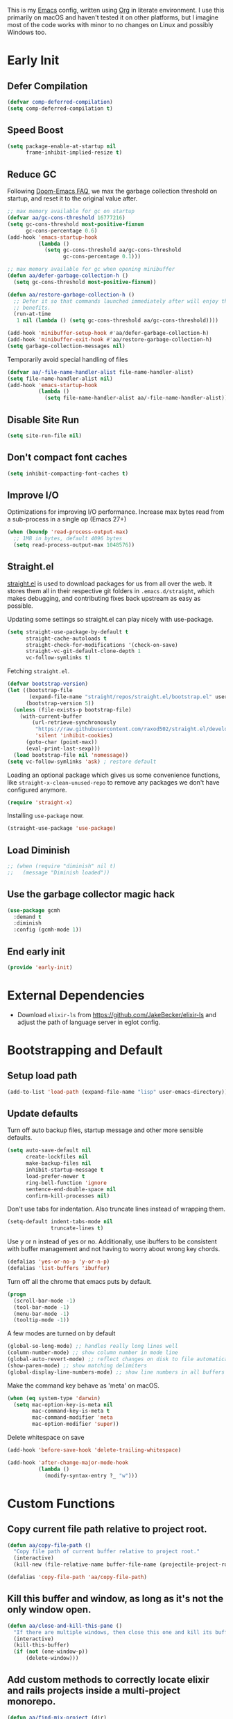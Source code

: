 #+AUTHOR: Akash Agrawal
#+EMAIL: akagr@outlook.com
#+PROPERTY: header-args :results silent :tangle "./init.el"
#+STARTUP: content
#+babel: :cache yes

This is my [[https://www.gnu.org/software/emacs/][Emacs]] config, written using [[https://orgmode.org][Org]] in literate environment. I use this primarily on macOS and haven't tested it on other platforms, but I imagine most of the code works with minor to no changes on Linux and possibly Windows too.

* Early Init
:properties:
:header-args+: :tangle "./early-init.el"
:end:

** Defer Compilation
#+BEGIN_SRC emacs-lisp
  (defvar comp-deferred-compilation)
  (setq comp-deferred-compilation t)
#+END_SRC

** Speed Boost
#+BEGIN_SRC emacs-lisp
  (setq package-enable-at-startup nil
        frame-inhibit-implied-resize t)
#+END_SRC

** Reduce GC
Following [[https://github.com/hlissner/doom-emacs/blob/develop/docs/faq.org#how-does-doom-start-up-so-quickly][Doom-Emacs FAQ]], we max the garbage collection threshold on startup, and reset it to the original value after.
#+BEGIN_SRC emacs-lisp
  ;; max memory available for gc on startup
  (defvar aa/gc-cons-threshold 16777216)
  (setq gc-cons-threshold most-positive-fixnum
        gc-cons-percentage 0.6)
  (add-hook 'emacs-startup-hook
            (lambda ()
              (setq gc-cons-threshold aa/gc-cons-threshold
                    gc-cons-percentage 0.1)))

  ;; max memory available for gc when opening minibuffer
  (defun aa/defer-garbage-collection-h ()
    (setq gc-cons-threshold most-positive-fixnum))

  (defun aa/restore-garbage-collection-h ()
    ;; Defer it so that commands launched immediately after will enjoy the
    ;; benefits.
    (run-at-time
     1 nil (lambda () (setq gc-cons-threshold aa/gc-cons-threshold))))

  (add-hook 'minibuffer-setup-hook #'aa/defer-garbage-collection-h)
  (add-hook 'minibuffer-exit-hook #'aa/restore-garbage-collection-h)
  (setq garbage-collection-messages nil)
#+END_SRC

Temporarily avoid special handling of files
#+BEGIN_SRC emacs-lisp
  (defvar aa/-file-name-handler-alist file-name-handler-alist)
  (setq file-name-handler-alist nil)
  (add-hook 'emacs-startup-hook
            (lambda ()
              (setq file-name-handler-alist aa/-file-name-handler-alist)))
#+END_SRC

** Disable Site Run
#+BEGIN_SRC emacs-lisp
  (setq site-run-file nil)
#+END_SRC

** Don't compact font caches
#+BEGIN_SRC emacs-lisp
  (setq inhibit-compacting-font-caches t)
#+END_SRC

** Improve I/O
Optimizations for improving I/O performance. Increase max bytes read from a sub-process in a single op (Emacs 27+)
#+BEGIN_SRC emacs-lisp
  (when (boundp 'read-process-output-max)
    ;; 1MB in bytes, default 4096 bytes
    (setq read-process-output-max 1048576))
#+END_SRC

** Straight.el
[[https://github.com/raxod502/straight.el][straight.el]] is used to download packages for us from all over the web. It stores them all in their respective git folders in =.emacs.d/straight=, which makes debugging, and contributing fixes back upstream as easy as possible.

Updating some settings so straight.el can play nicely with use-package.
#+BEGIN_SRC emacs-lisp
  (setq straight-use-package-by-default t
        straight-cache-autoloads t
        straight-check-for-modifications '(check-on-save)
        straight-vc-git-default-clone-depth 1
        vc-follow-symlinks t)
#+END_SRC

Fetching =straight.el=.
#+BEGIN_SRC emacs-lisp
  (defvar bootstrap-version)
  (let ((bootstrap-file
         (expand-file-name "straight/repos/straight.el/bootstrap.el" user-emacs-directory))
        (bootstrap-version 5))
    (unless (file-exists-p bootstrap-file)
      (with-current-buffer
          (url-retrieve-synchronously
           "https://raw.githubusercontent.com/raxod502/straight.el/develop/install.el"
           'silent 'inhibit-cookies)
        (goto-char (point-max))
        (eval-print-last-sexp)))
    (load bootstrap-file nil 'nomessage))
  (setq vc-follow-symlinks 'ask) ; restore default
#+END_SRC

Loading an optional package which gives us some convenience functions, like ~straight-x-clean-unused-repo~ to remove any packages we don't have configured anymore.
#+begin_src emacs-lisp
  (require 'straight-x)
#+end_src

Installing =use-package= now.
#+BEGIN_SRC emacs-lisp
  (straight-use-package 'use-package)
#+END_SRC

** Load Diminish
#+BEGIN_SRC emacs-lisp
  ;; (when (require "diminish" nil t)
  ;;   (message "Diminish loaded"))
#+END_SRC
** Use the garbage collector magic hack
#+begin_src emacs-lisp
  (use-package gcmh
    :demand t
    :diminish
    :config (gcmh-mode 1))
  #+end_src
** End early init
#+BEGIN_SRC emacs-lisp
  (provide 'early-init)
#+END_SRC

* External Dependencies

- Download ~elixir-ls~ from https://github.com/JakeBecker/elixir-ls and adjust the path of language server in eglot config.

* Bootstrapping and Default

** Setup load path
#+BEGIN_SRC emacs-lisp
  (add-to-list 'load-path (expand-file-name "lisp" user-emacs-directory))
#+END_SRC

** Update defaults
Turn off auto backup files, startup message and other more sensible defaults.
#+BEGIN_SRC emacs-lisp
  (setq auto-save-default nil
        create-lockfiles nil
        make-backup-files nil
        inhibit-startup-message t
        load-prefer-newer t
        ring-bell-function 'ignore
        sentence-end-double-space nil
        confirm-kill-processes nil)
#+END_SRC

Don't use tabs for indentation. Also truncate lines instead of wrapping them.
#+BEGIN_SRC emacs-lisp
  (setq-default indent-tabs-mode nil
                truncate-lines t)
#+END_SRC

Use y or n instead of yes or no. Additionally, use ibuffers to be consistent with buffer management and not having to worry about wrong key chords.
#+BEGIN_SRC emacs-lisp
  (defalias 'yes-or-no-p 'y-or-n-p)
  (defalias 'list-buffers 'ibuffer)
#+END_SRC

Turn off all the chrome that emacs puts by default.
#+BEGIN_SRC emacs-lisp
  (progn
    (scroll-bar-mode -1)
    (tool-bar-mode -1)
    (menu-bar-mode -1)
    (tooltip-mode -1))
#+END_SRC

A few modes are turned on by default
#+BEGIN_SRC emacs-lisp
  (global-so-long-mode) ;; handles really long lines well
  (column-number-mode) ;; show column number in mode line
  (global-auto-revert-mode) ;; reflect changes on disk to file automatically
  (show-paren-mode) ;; show matching delimiters
  (global-display-line-numbers-mode) ;; show line numbers in all buffers
#+END_SRC

Make the command key behave as 'meta' on macOS.
#+BEGIN_SRC emacs-lisp
  (when (eq system-type 'darwin)
    (setq mac-option-key-is-meta nil
          mac-command-key-is-meta t
          mac-command-modifier 'meta
          mac-option-modifier 'super))
#+END_SRC

Delete whitespace on save
#+BEGIN_SRC emacs-lisp
  (add-hook 'before-save-hook 'delete-trailing-whitespace)
#+END_SRC

#+BEGIN_SRC emacs-lisp
  (add-hook 'after-change-major-mode-hook
            (lambda ()
              (modify-syntax-entry ?_ "w")))
#+END_SRC

* Custom Functions

** Copy current file path relative to project root.
#+BEGIN_SRC emacs-lisp
  (defun aa/copy-file-path ()
    "Copy file path of current buffer relative to project root."
    (interactive)
    (kill-new (file-relative-name buffer-file-name (projectile-project-root))))

  (defalias 'copy-file-path 'aa/copy-file-path)
#+END_SRC

** Kill this buffer and window, as long as it's not the only window open.
#+begin_src emacs-lisp
  (defun aa/close-and-kill-this-pane ()
    "If there are multiple windows, then close this one and kill its buffer"
    (interactive)
    (kill-this-buffer)
    (if (not (one-window-p))
        (delete-window)))
#+end_src

** Add custom methods to correctly locate elixir and rails projects inside a multi-project monorepo.
#+BEGIN_SRC emacs-lisp
  (defun aa/find-mix-project (dir)
    "Try to locate a Elixir project root by 'mix.exs' above DIR."
    (let ((mix_root (locate-dominating-file dir "mix.exs")))
      (message "Found Elixir project root in '%s' starting from '%s'" mix_root dir)
      (if (stringp mix_root) `(transient . ,mix_root) nil)))

  (defun aa/find-rails-project (dir)
    "Try to locate a Rails project root by 'Gemfile' above DIR."
    (let ((rails_root (locate-dominating-file dir "Gemfile")))
      (message "Found Rails project root in '%s' starting from '%s'" rails_root dir)
      (if (stringp rails_root) `(transient . ,rails_root) nil)))
#+END_SRC

** Print emacs startup time
#+BEGIN_SRC emacs-lisp
  (defun aa/print-startup-time ()
    "Log emacs startup time"
    (interactive)
    (message "Emacs started in %s with %d garbage collections."
             (format
              "%.2f seconds"
              (float-time
               (time-subtract after-init-time before-init-time)))
             gcs-done))
#+END_SRC

** Convert strings to dash case
#+BEGIN_SRC emacs-lisp
  (defun aa/dashcase (str)
    "Converts a string to dash case.

     Example:
     (aa/dashcase \"Hello World\")
     => \"hello-world\" "
    (let ((down (downcase str)))
      (replace-regexp-in-string "\\([^A-Za-z]\\)" "-" down)))
#+END_SRC
* Support Packages

Loading emacs from finder or spotlight causes it to not load many environment variables. This package fixes it.
#+BEGIN_SRC emacs-lisp
  (use-package exec-path-from-shell
    :config
    (exec-path-from-shell-initialize))
#+END_SRC

Various packages that are used by numerous other packages.
+ `which-key` allows using keybindings interactively. For example, if `<leader>gs` is mapped to `magit-status`, and I press only `<leader>g`, it'll show all the keys and commands that are valid follows.
#+BEGIN_SRC emacs-lisp
  (use-package which-key
    :diminish
    :config
    (which-key-mode)
    (which-key-setup-side-window-bottom)
    :custom (which-key-idle-delay 0.3))
#+END_SRC

Simplify leader bindings with general.el.
#+begin_src emacs-lisp
  (use-package general
    :config
    (general-evil-setup t)

    (general-create-definer aa/leader-key-def
      :keymaps '(normal insert visual emacs)
      :prefix ","
      :global-prefix "C-,"))
#+end_src
* Common Keybindings

#+BEGIN_SRC emacs-lisp
  (aa/leader-key-def
    "e"  '(:ignore t :which-key "emacs")
    "ee" '((lambda () (interactive) (find-file (expand-file-name "config.org" user-emacs-directory))) :which-key "open config")
    "er" '((lambda () (interactive) (load-file user-init-file)) :which-key "reload config")
    "ek" '(kill-emacs :which-key "kill emacs")

    "f"  '(:ignore t :which-key "file")
    "ff" '(find-file :which-key "find")

    "h"  '(help-command :which-key "help")

    "t"  '(:ignore t :which-key "toggle")
    "tt" '(load-theme :which-key "theme")
    "tw" '(toggle-truncate-lines :which-key "wrap lines")

    "c"  '(:ignore t :which-key "code")
    "ca" '(align-regexp :which-key "align regex")
    "cc" '(xref-find-definitions :which-key "find definitions")
    "ce" '(eval-last-sexp :which-key "eval last sexp")
    "cr" '(xref-find-references :which-key "find references"))
#+END_SRC
* Helpful Instrospection

[[https://github.com/Wilfred/helpful][Helpful]] allows much better help (introspection) pages. For example, when showing help for functions, it shows references, source code etc. all on single page. This reduces jumping to different locations frequently.
#+BEGIN_SRC emacs-lisp
  (use-package helpful
    :bind
    (("C-h f" . helpful-callable)
     ("C-h v" . helpful-variable)
     ("C-h k" . helpful-key))
    :commands (helpful-callable
               helpful-variable
               helpful-key
               helpful-at-point
               helpful-command
               helpful-macro
               helpful-function))
#+END_SRC
* Appearance
** Frame dimensions

Set default frame height.
#+BEGIN_SRC emacs-lisp
  (add-to-list 'default-frame-alist '(width . 200))
  (add-to-list 'default-frame-alist '(height . 48))
#+END_SRC

** Font
#+BEGIN_SRC emacs-lisp
  (defun aa/apply-fonts (frame)
    "Apply selected fonts to emacs."

    ;; Set the font face based on platform
    (set-face-attribute 'default frame
                        :font "JetBrains Mono"
                        :weight 'regular
                        :height 150)

    ;; Set the fixed pitch face
    (set-face-attribute 'fixed-pitch frame
                        :font "JetBrains Mono"
                        :weight 'regular
                        :height 150)

    ;; Set the variable pitch face
    (set-face-attribute 'variable-pitch frame
                        :font "JetBrains Mono"
                        :height 150
                        :weight 'regular))

  (add-hook 'after-make-frame-functions
            (lambda (frame)
              (with-selected-frame frame
                (aa/apply-fonts frame))))

  (aa/apply-fonts nil)
#+END_SRC

Enable ligature support by using auto composition mode.
#+BEGIN_SRC emacs-lisp
  (let ((ligatures `((?-  . ,(regexp-opt '("-|" "-~" "---" "-<<" "-<" "--" "->" "->>" "-->")))
                     (?/  . ,(regexp-opt '("/**" "/*" "///" "/=" "/==" "/>" "//")))
                     (?*  . ,(regexp-opt '("*>" "***" "*/")))
                     (?<  . ,(regexp-opt '("<-" "<<-" "<=>" "<=" "<|" "<||" "<|||::=" "<|>" "<:" "<>" "<-<"
                                           "<<<" "<==" "<<=" "<=<" "<==>" "<-|" "<<" "<~>" "<=|" "<~~" "<~"
                                           "<$>" "<$" "<+>" "<+" "</>" "</" "<*" "<*>" "<->" "<!--")))
                     (?:  . ,(regexp-opt '(":>" ":<" ":::" "::" ":?" ":?>" ":=")))
                     (?=  . ,(regexp-opt '("=>>" "==>" "=/=" "=!=" "=>" "===" "=:=" "==")))
                     (?!  . ,(regexp-opt '("!==" "!!" "!=")))
                     (?>  . ,(regexp-opt '(">]" ">:" ">>-" ">>=" ">=>" ">>>" ">-" ">=")))
                     (?&  . ,(regexp-opt '("&&&" "&&")))
                     (?|  . ,(regexp-opt '("|||>" "||>" "|>" "|]" "|}" "|=>" "|->" "|=" "||-" "|-" "||=" "||")))
                     (?.  . ,(regexp-opt '(".." ".?" ".=" ".-" "..<" "...")))
                     (?+  . ,(regexp-opt '("+++" "+>" "++")))
                     (?\[ . ,(regexp-opt '("[||]" "[<" "[|")))
                     (?\{ . ,(regexp-opt '("{|")))
                     (?\? . ,(regexp-opt '("??" "?." "?=" "?:")))
                     (?#  . ,(regexp-opt '("####" "###" "#[" "#{" "#=" "#!" "#:" "#_(" "#_" "#?" "#(" "##")))
                     (?\; . ,(regexp-opt '(";;")))
                     (?_  . ,(regexp-opt '("_|_" "__")))
                     (?\\ . ,(regexp-opt '("\\" "\\/")))
                     (?~  . ,(regexp-opt '("~~" "~~>" "~>" "~=" "~-" "~@")))
                     (?$  . ,(regexp-opt '("$>")))
                     (?^  . ,(regexp-opt '("^=")))
                     (?\] . ,(regexp-opt '("]#"))))))
    (dolist (char-regexp ligatures)
      (set-char-table-range composition-function-table (car char-regexp)
                            `([,(cdr char-regexp) 0 font-shape-gstring]))))
#+END_SRC

Disable auto composition everywhere outside of prog-mode.
#+BEGIN_SRC emacs-lisp
  (global-auto-composition-mode -1)

  (defun aa/enable-auto-composition ()
    (auto-composition-mode))

  (add-hook 'prog-mode-hook #'aa/enable-auto-composition)
#+END_SRC
** Theme

#+BEGIN_SRC emacs-lisp
  (use-package rainbow-delimiters
    :hook (prog-mode . rainbow-delimiters-mode))

  (setq aa/theme 'doom-one)

  (use-package doom-themes
    :config
    (setq doom-themes-enable-bold t
          doom-themes-enable-italic t)
    (load-theme aa/theme t)
    (doom-themes-org-config))
#+END_SRC

Load theme after creating a new frame. This is required to work with server/client model. Otherwise, emacs will load theme only once when starting server and all subsequent frames won't get the theme.
#+BEGIN_SRC emacs-lisp
  (add-hook 'after-make-frame-functions
            (lambda (frame)
              (with-selected-frame frame
                (load-theme aa/theme t))))
#+END_SRC

** Mode line

Config for mode line:
#+begin_src emacs-lisp
  ;; Diminish minor modes from mode line
  (use-package diminish
    :config
    (diminish 'org-indent-mode)
    (diminish 'buffer-face-mode)
    (diminish 'visual-line-mode)
    (diminish 'eldoc-mode)
    (diminish 'auto-revert-mode))
#+end_src
* Evil Mode

Add undo package to allow branching undos.
#+begin_src emacs-lisp
  (use-package undo-fu)
#+end_src

Being a long time (neo)vim user, I use evil mode exclusively for editing. When they say it's impossible to get out of vim, it has a deeper meaning.

I use different colored cursors to depict what mode I'm in. Way easier to work with than looking at minibuffer.
#+BEGIN_SRC emacs-lisp
  (use-package evil
    :init
    (setq evil-respect-visual-line-mode t
          evil-undo-system 'undo-fu
          evil-want-integration t
          evil-want-keybinding nil)
    :config
    (evil-mode)
    (setq evil-emacs-state-modes (delq 'ibuffer-mode evil-emacs-state-modes)
          evil-emacs-state-cursor '("indian red" box)
          evil-normal-state-cursor '("indian red" box)
          evil-visual-state-cursor '("royal blue" box)
          evil-insert-state-cursor '("yellow green" box)
          evil-replace-state-cursor '("red" box)
          evil-operator-state-cursor '("red" hollow)))
#+END_SRC

Commentary package allows me to retain my muscle memory of (un)commenting code.
#+BEGIN_SRC emacs-lisp
  (use-package evil-commentary
    :after evil
    :diminish
    :config
    (evil-commentary-mode))
#+END_SRC

Evil surround for adding quotes, parenthesis etc. Another takeaway from vim.
#+begin_src emacs-lisp

  (use-package evil-surround
    :after evil
    :config
    (global-evil-surround-mode 1))
#+end_src

~evil-collection~ adds evil bindings for packages and modes not covered by ~evil~.
#+BEGIN_SRC emacs-lisp
  (use-package evil-collection
    :init
    (evil-collection-init
     '(deadgrep
       dired
       dired-sidebar
       ediff
       embark
       grep
       ibuffer
       magit
       occur
       sly
       vterm
       wgrep
       xref)))
#+END_SRC

[[https://github.com/gabesoft/evil-mc][evil-mc]] adds an awesome multiple cursor mode.
#+BEGIN_SRC emacs-lisp
  (use-package evil-mc
    :config
    (global-evil-mc-mode 1))
#+END_SRC

* Org Mode
:properties:
:header-args+: :tangle "./lisp/init-org.el"
:end:

** Load relevant config when org is loaded
This gets placed in ~init.el~ and requires all the code following it related to org mode.
#+BEGIN_SRC emacs-lisp :tangle "./init.el"
  (add-hook 'org-mode-hook
            (lambda ()
              (require 'init-org)))

  (with-eval-after-load 'org
    (setq org-startup-indented t
          org-hide-emphasis-markers t
          org-fontify-done-headline t
          org-hide-leading-stars t
          org-pretty-entities t
          org-src-fontify-natively t
          org-src-tab-acts-natively t
          truncate-lines nil))
#+END_SRC

** Align tags on save
#+BEGIN_SRC emacs-lisp :tangle "./init.el"
  (add-hook 'org-mode-hook
            (lambda ()
              (add-hook 'before-save-hook
                        (lambda ()
                          (org-align-tags t))
                        nil t)))
#+END_SRC

** Set up org default files and directories:

#+begin_src emacs-lisp
  (setq org-directory "~/Dropbox/org"
        org-default-notes-file (concat org-directory "/notes.org")
        org-agenda-files '("~/Dropbox/org/")
        org-archive-location (concat org-directory "/archive/%s::"))
#+end_src

** Show hidden elements under point
#+BEGIN_SRC emacs-lisp
  (use-package org-appear
    :custom
    (org-appear-autolinks t)
    (org-appear-submarkers t)
    (org-appear-delay 0.5)
    :hook (org-mode . org-appear-mode))

  ;; Start once on initial org load.
  ;; The hook above takes care of starting it on subsequent loads.
  (org-appear-mode)
#+END_SRC
** Keybindings for org mode.

#+begin_src emacs-lisp
  (aa/leader-key-def
    "r"  '(:ignore t :which-key "org mode")
    "ra" '(org-agenda :which-key "agenda")
    "rc" '(org-capture :which-key "capture")
    "ri" '((lambda () (interactive) (org-indent-block)) :which-key "indent block")
    "rl" '(org-store-link :which-key "store Link")
    "ro" '((lambda () (interactive) (find-file org-default-notes-file)) :which-key "open notes")
    "rp" '(org-present :which-key "present")
    "rt" '(org-babel-tangle :which-key "tangle"))
#+end_src

** Enable helpful org-specific minor modes

#+BEGIN_SRC emacs-lisp
  ;; Turn on visual line mode to wrap lines.
  (visual-line-mode)
  (add-hook 'org-mode-hook #'visual-line-mode)

  ;; Turn on variable pitch mode to use different scale for headings
  (variable-pitch-mode)
  (add-hook 'org-mode-hook #'variable-pitch-mode)

  ;; If the source block contains code that outputs images,
  ;; show them inline in results area.
  (add-hook 'org-babel-after-execute-hook #'org-redisplay-inline-images)
#+END_SRC

** Org bullets

=org-bullets= package prettifies the headline markers.

#+BEGIN_SRC emacs-lisp
  (use-package org-bullets
    :custom
    (org-bullets-bullet-list '("☯" "✸" "✿" "✜" "◆" "◉" "▶" "○"))
    :hook (org-mode . org-bullets-mode))

  ;; Start once on initial org load.
  ;; The hook above takes care of starting it on subsequent loads.
  (org-bullets-mode)
#+END_SRC

** Evil org mode

Helps with evil keybindings in =org-mode=.

#+BEGIN_SRC emacs-lisp
  (use-package evil-org
    :diminish
    :hook (org-mode . evil-org-mode)
    :init
    (add-hook 'evil-org-mode-hook
              (lambda ()
                (evil-org-set-key-theme)))
    :config
    (require 'evil-org-agenda)
    (evil-org-agenda-set-keys))

  ;; Start once on initial org load.
  ;; The hook above takes care of starting it on subsequent loads.
  (evil-org-mode)
#+END_SRC

** Font and text customisation

Replace default block delimiters with ligatures
#+BEGIN_SRC emacs-lisp
  (setq-default prettify-symbols-alist '(("#+BEGIN_SRC" . "λ")
                                         ("#+END_SRC" . "λ")
                                         ("#+begin_src" . "λ")
                                         ("#+end_src" . "λ")))
  (setq prettify-symbols-unprettify-at-point t)

  (prettify-symbols-mode)
  (add-hook 'org-mode-hook 'prettify-symbols-mode)
#+END_SRC

Replace list bullets with prettier dots.
#+BEGIN_SRC emacs-lisp
  (font-lock-add-keywords 'org-mode
                          '(("^ *\\([-]\\) "
                             (0 (prog1 () (compose-region (match-beginning 1) (match-end 1) "•"))))))

  (font-lock-add-keywords 'org-mode
                          '(("^ *\\([+]\\) "
                             (0 (prog1 () (compose-region (match-beginning 1) (match-end 1) "◦"))))))
#+END_SRC

** Presentations with Org

Add ability to present org files.
#+BEGIN_SRC emacs-lisp
  (use-package org-present
    :commands (org-present)
    :config
    (add-hook 'org-present-mode-hook
                 (lambda ()
                   (display-line-numbers-mode -1)
                   (org-display-inline-images)
                   (org-present-hide-cursor)
                   (org-present-read-only)))
       (add-hook 'org-present-mode-quit-hook
                 (lambda ()
                   (display-line-numbers-mode +1)
                   (org-remove-inline-images)
                   (org-present-show-cursor)
                   (org-present-read-write))))
#+END_SRC
** Org drill
Allows preparing flashcard like interface for spaced repetition and revision. Check out the [[https://gitlab.com/phillord/org-drill/][repo]] for more info.
#+BEGIN_SRC emacs-lisp
  (use-package org-drill
    :commands (org-drill))
#+END_SRC
** Auto tangle this file after save
#+BEGIN_SRC emacs-lisp
  (use-package async
    :demand t)

  (defvar *config-file* (expand-file-name "config.org" user-emacs-directory)
    "The configuration file.")

  (defvar *show-async-tangle-results* nil
    "Keeps *emacs* async buffers around for later inspection.")

  (defun aa/async-babel-tangle (org-file)
    "Tangles the org file asynchronously."
    (let ((init-tangle-start-time (current-time))
          (file (buffer-file-name))
          (async-quiet-switch "-q"))
      (async-start
       `(lambda ()
          (require 'ob-tangle)
          (org-babel-tangle-file ,org-file))
       (unless *show-async-tangle-results*
         `(lambda (result)
            (if result
                (message "SUCCESS: %s successfully tangled (%.2fs)."
                         ,org-file
                         (float-time
                          (time-subtract (current-time)
                                         ',init-tangle-start-time)))
              (message "ERROR: %s as tangle failed." ,org-file)))))))

  (defun aa/config-tangle ()
    "Tangles the org file asynchronously."
    (aa/async-babel-tangle *config-file*))

  (add-hook 'org-mode-hook
            (lambda ()
              (when (and buffer-file-truename
                         (equal (file-name-nondirectory buffer-file-truename)
                                "config.org"))
                (add-hook 'after-save-hook
                          'aa/config-tangle
                          nil 'make-it-local))))
#+END_SRC

** Provide org package

Provide org package for ~require~.
#+BEGIN_SRC emacs-lisp
  (org-reload)
  (provide 'init-org)
#+END_SRC
* Better UX for Completions

Add =vertico= to handle all the menu presentation.
#+BEGIN_SRC emacs-lisp
  (use-package vertico
    :init
    (vertico-mode)
    :custom
    (vertico-cycle t))
#+END_SRC

Save history of selections across emacs sessions.
#+BEGIN_SRC emacs-lisp
  (use-package savehist
    :init
    (savehist-mode))
#+END_SRC

Add =marginalia= for richer annotations in menus.
#+BEGIN_SRC emacs-lisp
  (use-package marginalia
    :after vertico
    :custom
    (marginalia-annotators '(marginalia-annotators-heavy marginalia-annotators-light nil))
    :init
    (marginalia-mode))
#+END_SRC

Add =orderless= for saner ordering and filtering of completion candidates.
#+BEGIN_SRC emacs-lisp
  (use-package orderless
    :custom
    (completion-styles '(orderless))
    (completion-category-defaults nil)
    (completion-category-overrides '(file (styles partial-completion))))
#+END_SRC


Add extra completion commands ala =consult=.
#+BEGIN_SRC emacs-lisp
  (use-package consult
    :init
    (advice-add #'completing-read-multiple :override #'consult-completing-read-multiple)
    (setq xref-show-xrefs-function #'consult-xref
          xref-show-definitions-function #'consult-xref)
    :config
    (setq consult-project-root-function #'projectile-project-root))
#+END_SRC

=embark= allows 'right-click' behaviour. i.e. it allows adding contextual actions to things.
#+BEGIN_SRC emacs-lisp
  (use-package embark
    :bind
    (("C-." . embark-act)         ;; pick some comfortable binding
     ("C-;" . embark-dwim)        ;; good alternative: M-.
     ("C-h B" . embark-bindings)) ;; alternative for `describe-bindings'

    :custom
    ;; This effectively disables the comfirmation for anything not
    ;; listed.
    (embark-allow-edit-commands
     '(shell-command async-shell-command pp-eval-expression))

    :init
    ;; Optionally replace the key help with a completing-read interface
    (setq prefix-help-command #'embark-prefix-help-command)

    :config
    ;; Hide the mode line of the Embark live/completions buffers
    (add-to-list 'display-buffer-alist
                 '("\\`\\*Embark Collect \\(Live\\|Completions\\)\\*"
                   nil
                   (window-parameters (mode-line-format . none))))

    ;; Add ability to open in another window
    (eval-when-compile
      (defmacro aa/embark-ace-action (fn)
        "Add functions to open objects in other window."
        `(defun ,(intern (concat "aa/embark-ace-" (symbol-name fn))) ()
           (interactive)
           (with-demoted-errors "%s"
             (require 'ace-window)
             (let ((aw-dispatch-always t))
               (aw-switch-to-window (aw-select nil))
               (call-interactively (symbol-function ',fn)))))))

    (define-key embark-file-map     (kbd "o") (aa/embark-ace-action find-file))
    (define-key embark-buffer-map   (kbd "o") (aa/embark-ace-action switch-to-buffer))
    (define-key embark-bookmark-map (kbd "o") (aa/embark-ace-action bookmark-jump)))

  ;; Consult users will also want the embark-consult package.
  (use-package embark-consult
    :after (embark consult)
    :demand t ;; only necessary if you have the hook below
    ;; if you want to have consult previews as you move around an
    ;; auto-updating embark collect buffer
    :hook
    (embark-collect-mode . consult-preview-at-point-mode))
#+END_SRC

Add common keybindings for buffer.
#+BEGIN_SRC emacs-lisp
  (general-define-key
   :states 'normal
   "C-s" 'consult-line)
#+END_SRC

* VCS

The primary git interface I use, and also one of the main reasons I use emacs. `libgit` provides native bindings which makes magit faster.
#+BEGIN_SRC emacs-lisp
  (use-package libgit)

  (use-package magit
    :commands (magit magit-status magit-blame))

  (use-package magit-libgit
    :after (magit libgit))

  (aa/leader-key-def
    "g" '(:ignore t :which-key "git")
    "gs" '(magit-status :which-key "status")
    "gb" '(magit-blame :which-key "blame"))
#+END_SRC

Set ediff to use the current frame instead of creating a new one.
#+BEGIN_SRC emacs-lisp
  (setq ediff-window-setup-function 'ediff-setup-windows-plain)
#+END_SRC

When we use ~emacsclient~, we need to export ~$EDITOR~ environment variable to correctly work with git.
#+BEGIN_SRC emacs-lisp
  (use-package with-editor
    :after magit
    :config
    (define-key (current-global-map)
                [remap async-shell-command] 'with-editor-async-shell-command)
    (define-key (current-global-map)
                [remap shell-command] 'with-editor-shell-command)
    (add-hook 'vterm-mode-hook 'with-editor-export-editor))
#+END_SRC

* Buffer and window management
** Ace window
~ace-window~ allows quickly switching between open windows (splits).
#+BEGIN_SRC emacs-lisp
  (use-package ace-window
    :commands (ace-window)
    :custom
    (aw-keys '(?a ?s ?d ?f ?g ?h ?j ?k ?l))
    (aw-background nil))
#+END_SRC
** Buffer keybindings
#+BEGIN_SRC emacs-lisp
  (aa/leader-key-def
  "b"   '(:ignore t :which-key "buffer")
  "bb"  '(consult-buffer :which-key "list buffers")
  "bB"  '(ibuffer :which-key "ibuffer")
  "bc"  '(kill-this-buffer :which-key "kill current")
  "bd"  '(aa/close-and-kill-this-pane :which-key "close current"))
#+END_SRC
** Window Keybindings
#+BEGIN_SRC emacs-lisp
  (general-define-key
   :states '(normal insert visual)
   "M-o" 'ace-window)
#+END_SRC
** Ibuffer

*** Ibuffer projectile integration
#+BEGIN_SRC emacs-lisp
  (use-package ibuffer-vc
    :init
    (add-hook 'ibuffer-hook
              (lambda ()
                (ibuffer-vc-set-filter-groups-by-vc-root)
                (unless (eq ibuffer-sorting-mode 'alphabetic)
                  (ibuffer-do-sort-by-alphabetic)))))
#+END_SRC

*** Do not show empty groups
#+BEGIN_SRC emacs-lisp
  (setq ibuffer-show-empty-filter-groups nil)
#+END_SRC
* Dired

Set directories to be listed above files.
#+BEGIN_SRC emacs-lisp
  (defun aa/dired-sort-directories ()
    "Sort dired listings with directories first."
    (save-excursion
      (let (buffer-read-only)
        (forward-line 2) ;; beyond dir. header
        (sort-regexp-fields t "^.*$" "[ ]*." (point) (point-max)))
      (set-buffer-modified-p nil)))

  (defadvice dired-readin
    (after dired-after-updating-hook first () activate)
    "Sort dired listings with directories first before adding marks."
    (aa/dired-sort-directories))
#+END_SRC

* Project Management

Projectile plays pretty well with the other packages, including magit and dired sidebar.
#+BEGIN_SRC emacs-lisp
  (use-package projectile
    :after evil
    :diminish
    :init
    (setq projectile-enable-caching t)
    :config
    (define-key projectile-mode-map (kbd "M-p") 'projectile-command-map)
    (projectile-mode +1))

  (aa/leader-key-def
    "p"  '(projectile-command-map :which-key "projectile"))
#+END_SRC

* Programming Languages
** Common Config
#+begin_src emacs-lisp
  (use-package editorconfig
    :diminish
    :config
    (editorconfig-mode 1))
#+end_src
** Ruby
Rubocop is the de-facto lint and syntax checker for ruby.
#+BEGIN_SRC emacs-lisp
  (use-package rubocop
    :hook (ruby-mode . rubocop-mode)
    :custom
    (rubocop-autocorrect-on-save t))
#+END_SRC
** Typescript
#+begin_src emacs-lisp
  (use-package typescript-mode
    :mode ("\\.tsx?\\'" . typescript-mode))
#+end_src
** Elixir
#+BEGIN_SRC emacs-lisp
  (use-package elixir-mode
    :mode "\\.exs?\\'"
    :config
    ;; Create a buffer-local hook to run elixir-format on save, only when we enable elixir-mode.
    (add-hook 'elixir-mode-hook
              (lambda () (add-hook 'before-save-hook 'elixir-format nil t))))
#+END_SRC
** Web
#+begin_src emacs-lisp
  (use-package web-mode
    :mode "\\.p?html?\\'"
    :mode "\\.eex\\'"
    :mode "\\.leex\\'"

    :config
    (setq
     web-mode-markup-indent-offset 2
     web-mode-css-indent-offset 2
     web-mode-code-indent-offset 2
     web-mode-enable-auto-closing t
     web-mode-enable-auto-opening t
     web-mode-enable-auto-pairing t
     web-mode-enable-auto-indentation t)
    )

  (use-package polymode
    :mode ("\\.ex\\'" . poly-elixir-web-mode)
    :config
    (define-hostmode poly-elixir-hostmode :mode 'elixir-mode)
    (define-innermode poly-liveview-expr-elixir-innermode
      :mode 'web-mode
      :head-matcher (rx line-start (* space) "~L" (= 3 (char "\"'")) line-end)
      :tail-matcher (rx line-start (* space) (= 3 (char "\"'")) line-end)
      :head-mode 'host
      :tail-mode 'host
      :allow-nested nil
      :keep-in-mode 'host
      :fallback-mode 'host)
    (define-polymode poly-elixir-web-mode
      :hostmode 'poly-elixir-hostmode
      :innermodes '(poly-liveview-expr-elixir-innermode))
    )

  (setq web-mode-engines-alist '(("elixir" . "\\.ex\\'")))
#+end_src

** Yaml
#+BEGIN_SRC emacs-lisp
  (use-package yaml-mode)
#+END_SRC

** Markdown

#+BEGIN_SRC emacs-lisp
  (use-package markdown-mode
    :mode "\\.md\\'")
#+END_SRC

Enable visual line for word wrap and sane navigation.
#+BEGIN_SRC emacs-lisp
  (add-hook 'markdown-mode-hook #'visual-line-mode)
#+END_SRC

** Dockerfile
#+BEGIN_SRC emacs-lisp
  (use-package dockerfile-mode
    :mode ("Dockerfile\\'" . dockerfile-mode))
#+END_SRC

** Lisp

*** Smartparens - Structured Lisp editing
#+BEGIN_SRC emacs-lisp
  (use-package smartparens
    :diminish
    :init
    (smartparens-global-mode)
    :hook ((emacs-lisp-mode lisp-mode) . smartparens-strict-mode)
    :config
    (require 'smartparens-config)
    (sp-use-smartparens-bindings)
    (custom-set-variables
     '(sp-override-key-bindings
       '(("M-T" . sp-transpose-sexp)
         ("M-(" . sp-wrap-round)
         ("M-{" . sp-wrap-curly)
         ("M-[" . sp-wrap-square)
         ("M-r" . sp-raise-sexp)
         ("M-<right>" . sp-forward-slurp-sexp)
         ("M-<left>" . sp-backward-slurp-sexp)
         ("M-S-<right>" . sp-forward-barf-sexp)
         ("M-S-<left>" . sp-backward-barf-sexp)
         ("C-<up>" . sp-backward-up-sexp)
         ("C-S-<up>" . sp-up-sexp)
         ("C-<down>" . sp-down-sexp)
         ("C-S-<down>" . sp-backward-down-sexp)
         ("C-<right>" . sp-forward-sexp)
         ("C-<left>" . sp-backward-sexp)))))

  (use-package evil-smartparens
    :diminish
    :after (smartparens)
    :hook ((smartparens-strict-mode) . evil-smartparens-mode))
#+END_SRC

*** Sly - Interactive Lisp development
#+BEGIN_SRC emacs-lisp
  (use-package sly
    :commands sly
    :config
    (setq inferior-lisp-program "sbcl"))

  (use-package sly-asdf
    :after sly)

  (use-package sly-quicklisp
    :after sly)
#+END_SRC

** Comments

Banner comments allows adding visibility to the comments. Great for headings.
#+BEGIN_SRC emacs-lisp
  (use-package banner-comment
    :commands banner-comment)
#+END_SRC
* Snippet Support
Add snippet support. Actual snippets live outside of this file. Custom snippets can be saved in ~~/.emacs.d/snippets~ directory.
#+begin_src emacs-lisp
  (use-package yasnippet
    :diminish yas-minor-mode
    :hook ((prog-mode org-mode) . yas-minor-mode)
    :config
    (yas-reload-all))

  (use-package yasnippet-snippets
    :after (yasnippet))
#+end_src

* Terminal
Add ~vterm~, the most complete terminal emulator for emacs, and supporting packages.

#+BEGIN_SRC emacs-lisp
  (use-package vterm
    :commands (vterm))

  (use-package vterm-toggle
    :after vterm
    :commands (vterm-toggle)
    :config
    (setq vterm-toggle-hide-method 'reset-window-configration)
    (evil-collection-define-key 'insert 'vterm-mode-map
      (kbd "M-t") 'vterm-toggle))
  (general-define-key
   :states 'normal
   "M-t" 'vterm-toggle)
#+END_SRC

* Code completion and Error Checking

Using ~corfu~ for auto-completion backend. Most modern languages implement LSP (Language Server Protocol), allowing for rich auto-completion.
#+BEGIN_SRC emacs-lisp
  (use-package corfu
    ;; TAB-and-Go customizations
    :custom
    (corfu-auto t)
    (corfu-echo-documentation t)
    (corfu-auto-prefix 1)
    (corfu-cycle t)             ;; Enable cycling for `corfu-next/previous'
    (corfu-preselect-first nil) ;; Disable candidate preselection
    (corfu-quit-no-match t)
    (corfu-quit-at-boundary t)

    ;; Use TAB for cycling, default is `corfu-complete'.
    :bind
    (:map corfu-map
          ("TAB" . corfu-next)
          ([tab] . corfu-next)
          ("S-TAB" . corfu-previous)
          ([backtab] . corfu-previous))

    :init
    (corfu-global-mode))

  (use-package cape
    :after corfu
    :init
    (add-to-list 'completion-at-point-functions #'cape-file)
    (add-to-list 'completion-at-point-functions #'cape-dabbrev)
    (add-to-list 'completion-at-point-functions #'cape-keyword))

  (use-package kind-icon
    :straight (kind-icon :type git :host github :repo "jdtsmith/kind-icon")
    :after corfu
    :custom
    (kind-icon-default-face 'corfu-default) ; to compute blended backgrounds correctly
    :config
    (add-to-list 'corfu-margin-formatters #'kind-icon-margin-formatter))

  (use-package eglot
    :after elixir-mode
    :commands (eglot eglot-ensure)
    ;; :hook ((elixir-mode ruby-mode) . eglot-ensure)
    :config
    (add-to-list 'eglot-server-programs '(elixir-mode "/Users/akash/Downloads/elixir-ls/language_server.sh")))

  ;; Helps with monorepo project where projects might not be the top level
  (add-hook 'project-find-functions 'aa/find-mix-project nil nil)
  (add-hook 'project-find-functions 'aa/find-rails-project nil nil)

  (use-package flycheck
    :diminish
    :hook (prog-mode . flycheck-mode)
    :custom
    (flycheck-emacs-lisp-initialize-packages t)
    (flycheck-display-errors-delay 0.1)
    :config
    (flycheck-set-indication-mode 'left-margin)
    (with-eval-after-load 'flycheck
      (setq-default flycheck-disabled-checkers '(emacs-lisp-checkdoc)))
    (add-to-list 'flycheck-checkers 'proselint))

  (use-package flycheck-inline
    :hook (prog-mode . flycheck-inline-mode))
#+END_SRC

* Sidebar
#+BEGIN_SRC emacs-lisp
  (use-package dired-sidebar
    :commands (dired-sidebar-toggle-sidebar)
    :after evil
    :init
    (add-hook 'dired-sidebar-mode-hook
              (lambda ()
                (unless (file-remote-p default-directory)
                  (auto-revert-mode))))

    :config
    (push 'toggle-window-split dired-sidebar-toggle-hidden-commands)
    (push 'rotate-windows dired-sidebar-toggle-hidden-commands)
    (setq dired-sidebar-theme 'icons)
    (setq dired-sidebar-subtree-line-prefix "-")
    (setq dired-sidebar-use-term-integration t)
    (setq dired-sidebar-use-custom-font t))

  (aa/leader-key-def
    "n" '(dired-sidebar-toggle-sidebar :which-key "sidebar"))
#+END_SRC

Run ~M-x all-the-icons-install-fonts~ to install the icons.
#+BEGIN_SRC emacs-lisp
  (use-package all-the-icons)

  (use-package all-the-icons-dired
    :hook (dired-mode . all-the-icons-dired-mode)
    :after all-the-icons
    :init
    (setq all-the-icons-dired-monochrome nil))
#+END_SRC

* General Searching
#+BEGIN_SRC emacs-lisp
  (use-package ripgrep)

  (use-package deadgrep
    :commands deadgrep)

  (aa/leader-key-def
    "s" '(deadgrep :which-key "search"))
#+END_SRC

* Sources
Huge thanks to these amazing people whose configs I borrowed from:
- [[https://github.com/meatcar/emacs.d/blob/master/config.org][Denys Pavlov]]
- [[https://github.com/daviwil/dotfiles/blob/master/Emacs.org][David Wilson]]
* Quick keybindings for memory

|------------+---------------------------------------------|
| Keybinding | Explanation                                 |
|------------+---------------------------------------------|
| C-c C-c    | Execute code block                          |
| C-c C-o    | Open source block result                    |
| C-c C-,    | Insert structure template (Eg: Code blocks) |
| C-c '      | Edit the current source code block          |
| srcel<TAB> | Insert elisp code block                     |
|------------+---------------------------------------------|
